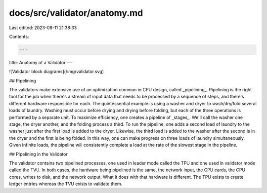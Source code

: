 docs/src/validator/anatomy.md
=============================

Last edited: 2023-08-11 21:38:33

Contents:

.. code-block:: md

    ---
title: Anatomy of a Validator
---

![Validator block diagrams](/img/validator.svg)

## Pipelining

The validators make extensive use of an optimization common in CPU design, called _pipelining_. Pipelining is the right tool for the job when there's a stream of input data that needs to be processed by a sequence of steps, and there's different hardware responsible for each. The quintessential example is using a washer and dryer to wash/dry/fold several loads of laundry. Washing must occur before drying and drying before folding, but each of the three operations is performed by a separate unit. To maximize efficiency, one creates a pipeline of _stages_. We'll call the washer one stage, the dryer another, and the folding process a third. To run the pipeline, one adds a second load of laundry to the washer just after the first load is added to the dryer. Likewise, the third load is added to the washer after the second is in the dryer and the first is being folded. In this way, one can make progress on three loads of laundry simultaneously. Given infinite loads, the pipeline will consistently complete a load at the rate of the slowest stage in the pipeline.

## Pipelining in the Validator

The validator contains two pipelined processes, one used in leader mode called the TPU and one used in validator mode called the TVU. In both cases, the hardware being pipelined is the same, the network input, the GPU cards, the CPU cores, writes to disk, and the network output. What it does with that hardware is different. The TPU exists to create ledger entries whereas the TVU exists to validate them.


